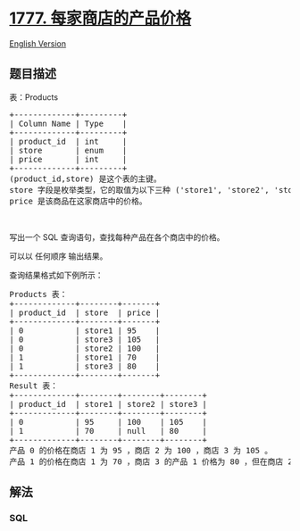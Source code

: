 * [[https://leetcode-cn.com/problems/products-price-for-each-store][1777.
每家商店的产品价格]]
  :PROPERTIES:
  :CUSTOM_ID: 每家商店的产品价格
  :END:
[[./solution/1700-1799/1777.Product%27s Price for Each Store/README_EN.org][English
Version]]

** 题目描述
   :PROPERTIES:
   :CUSTOM_ID: 题目描述
   :END:

#+begin_html
  <!-- 这里写题目描述 -->
#+end_html

#+begin_html
  <p>
#+end_html

表：Products

#+begin_html
  </p>
#+end_html

#+begin_html
  <pre>
  +-------------+---------+
  | Column Name | Type    |
  +-------------+---------+
  | product_id  | int     |
  | store       | enum    |
  | price       | int     |
  +-------------+---------+
  (product_id,store) 是这个表的主键。
  store 字段是枚举类型，它的取值为以下三种 ('store1', 'store2', 'store3') 。
  price 是该商品在这家商店中的价格。</pre>
#+end_html

#+begin_html
  <p>
#+end_html

 

#+begin_html
  </p>
#+end_html

#+begin_html
  <p>
#+end_html

写出一个 SQL 查询语句，查找每种产品在各个商店中的价格。

#+begin_html
  </p>
#+end_html

#+begin_html
  <p>
#+end_html

可以以 任何顺序 输出结果。

#+begin_html
  </p>
#+end_html

#+begin_html
  <p>
#+end_html

查询结果格式如下例所示：

#+begin_html
  </p>
#+end_html

#+begin_html
  <pre>
  Products 表：
  +-------------+--------+-------+
  | product_id  | store  | price |
  +-------------+--------+-------+
  | 0           | store1 | 95    |
  | 0           | store3 | 105   |
  | 0           | store2 | 100   |
  | 1           | store1 | 70    |
  | 1           | store3 | 80    |
  +-------------+--------+-------+
  Result 表：
  +-------------+--------+--------+--------+
  | product_id  | store1 | store2 | store3 |
  +-------------+--------+--------+--------+
  | 0           | 95     | 100    | 105    |
  | 1           | 70     | null   | 80     |
  +-------------+--------+--------+--------+
  产品 0 的价格在商店 1 为 95 ，商店 2 为 100 ，商店 3 为 105 。
  产品 1 的价格在商店 1 为 70 ，商店 3 的产品 1 价格为 80 ，但在商店 2 中没有销售。
  </pre>
#+end_html

** 解法
   :PROPERTIES:
   :CUSTOM_ID: 解法
   :END:

#+begin_html
  <!-- 这里可写通用的实现逻辑 -->
#+end_html

#+begin_html
  <!-- tabs:start -->
#+end_html

*** *SQL*
    :PROPERTIES:
    :CUSTOM_ID: sql
    :END:
#+begin_src sql
#+end_src

#+begin_html
  <!-- tabs:end -->
#+end_html
